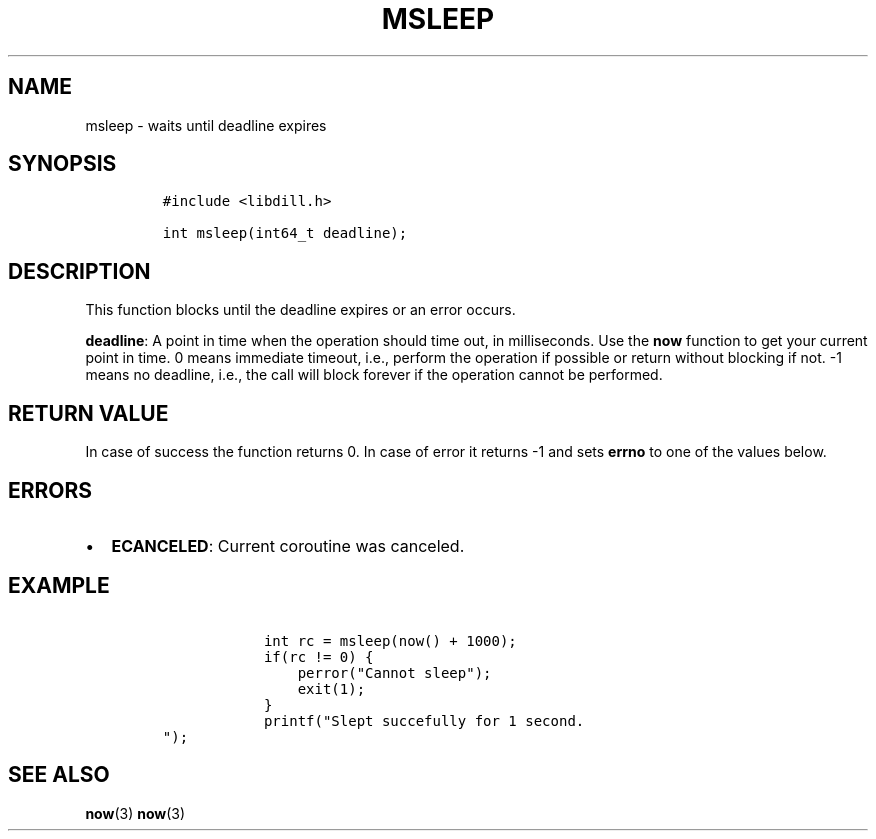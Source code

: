 .\" Automatically generated by Pandoc 1.19.2.1
.\"
.TH "MSLEEP" "3" "" "libdill" "libdill Library Functions"
.hy
.SH NAME
.PP
msleep \- waits until deadline expires
.SH SYNOPSIS
.IP
.nf
\f[C]
#include\ <libdill.h>

int\ msleep(int64_t\ deadline);
\f[]
.fi
.SH DESCRIPTION
.PP
This function blocks until the deadline expires or an error occurs.
.PP
\f[B]deadline\f[]: A point in time when the operation should time out,
in milliseconds.
Use the \f[B]now\f[] function to get your current point in time.
0 means immediate timeout, i.e., perform the operation if possible or
return without blocking if not.
\-1 means no deadline, i.e., the call will block forever if the
operation cannot be performed.
.SH RETURN VALUE
.PP
In case of success the function returns 0.
In case of error it returns \-1 and sets \f[B]errno\f[] to one of the
values below.
.SH ERRORS
.IP \[bu] 2
\f[B]ECANCELED\f[]: Current coroutine was canceled.
.SH EXAMPLE
.IP
.nf
\f[C]
\ \ \ \ \ \ \ \ \ \ \ \ int\ rc\ =\ msleep(now()\ +\ 1000);
\ \ \ \ \ \ \ \ \ \ \ \ if(rc\ !=\ 0)\ {
\ \ \ \ \ \ \ \ \ \ \ \ \ \ \ \ perror("Cannot\ sleep");
\ \ \ \ \ \ \ \ \ \ \ \ \ \ \ \ exit(1);
\ \ \ \ \ \ \ \ \ \ \ \ }
\ \ \ \ \ \ \ \ \ \ \ \ printf("Slept\ succefully\ for\ 1\ second.
");
\f[]
.fi
.SH SEE ALSO
.PP
\f[B]now\f[](3) \f[B]now\f[](3)
